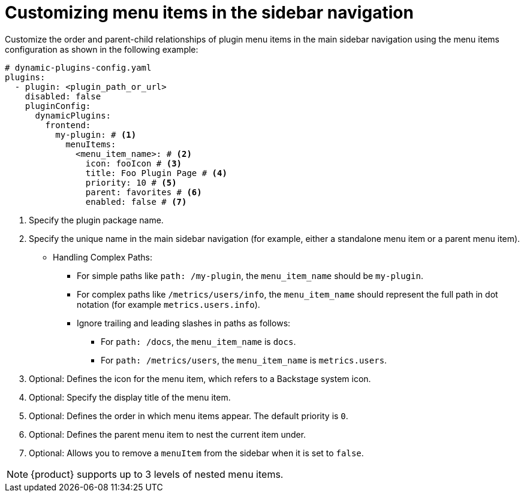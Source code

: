 [id="proc-customizing-sidebar-menu-items"]

= Customizing menu items in the sidebar navigation

Customize the order and parent-child relationships of plugin menu items in the main sidebar navigation using the menu items configuration as shown in the following example:

[source,yaml]
----
# dynamic-plugins-config.yaml
plugins:
  - plugin: <plugin_path_or_url>
    disabled: false
    pluginConfig:
      dynamicPlugins:
        frontend:
          my-plugin: # <1>
            menuItems:
              <menu_item_name>: # <2>
                icon: fooIcon # <3>
                title: Foo Plugin Page # <4>
                priority: 10 # <5>
                parent: favorites # <6>
                enabled: false # <7>
----
<1> Specify the plugin package name.
<2> Specify the unique name in the main sidebar navigation (for example, either a standalone menu item or a parent menu item).
* Handling Complex Paths:
** For simple paths like `path: /my-plugin`, the `menu_item_name` should be `my-plugin`.
** For complex paths like `/metrics/users/info`, the `menu_item_name` should represent the full path in dot notation (for example `metrics.users.info`).
** Ignore trailing and leading slashes in paths as follows:
+
*** For `path: /docs`, the `menu_item_name` is `docs`.
*** For `path: /metrics/users`, the `menu_item_name` is `metrics.users`.
<3> Optional: Defines the icon for the menu item, which refers to a Backstage system icon.
<4> Optional: Specify the display title of the menu item.
<5> Optional: Defines the order in which menu items appear. The default priority is `0`.
<6> Optional: Defines the parent menu item to nest the current item under.
<7> Optional: Allows you to remove a `menuItem` from the sidebar when it is set to `false`.

[NOTE]
====
{product} supports up to 3 levels of nested menu items.
====